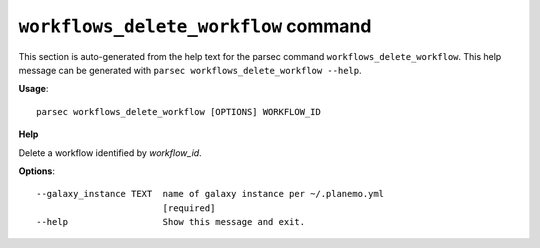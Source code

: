 
``workflows_delete_workflow`` command
===============================

This section is auto-generated from the help text for the parsec command
``workflows_delete_workflow``. This help message can be generated with ``parsec workflows_delete_workflow
--help``.

**Usage**::

    parsec workflows_delete_workflow [OPTIONS] WORKFLOW_ID

**Help**

Delete a workflow identified by `workflow_id`.

**Options**::


      --galaxy_instance TEXT  name of galaxy instance per ~/.planemo.yml
                              [required]
      --help                  Show this message and exit.
    
